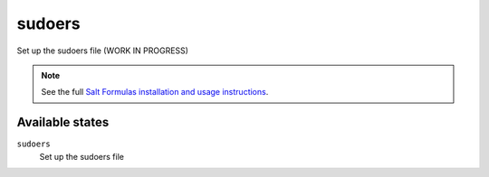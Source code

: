 sudoers
=======

Set up the sudoers file (WORK IN PROGRESS)

.. note::

    See the full `Salt Formulas installation and usage instructions
    <http://docs.saltstack.com/topics/conventions/formulas.html>`_.

Available states
----------------

``sudoers``
    Set up the sudoers file
